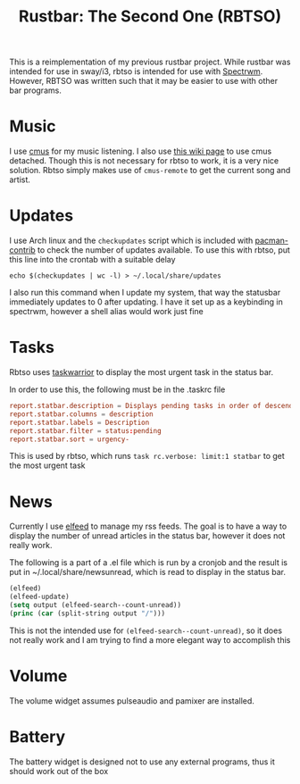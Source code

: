 #+title: Rustbar: The Second One (RBTSO)

This is a reimplementation of my previous rustbar project.
While rustbar was intended for use in sway/i3, rbtso is intended for use with [[https://github.com/conformal/spectrwm][Spectrwm]].
However, RBTSO was written such that it may be easier to use with other bar programs.

* Music
I use [[https://cmus.github.io/][cmus]] for my music listening. I also use [[https://github.com/cmus/cmus/wiki/detachable-cmus][this wiki page]] to use cmus detached.
Though this is not necessary for rbtso to work, it is a very nice solution.
Rbtso simply makes use of =cmus-remote= to get the current song and artist.

* Updates
I use Arch linux and the =checkupdates= script which is included with [[https://archlinux.org/packages/community/x86_64/pacman-contrib/][pacman-contrib]] to check the number of updates available.
To use this with rbtso, put this line into the crontab with a suitable delay

~echo $(checkupdates | wc -l) > ~/.local/share/updates~

I also run this command when I update my system, that way the statusbar immediately updates to 0 after updating.
I have it set up as a keybinding in spectrwm, however a shell alias would work just fine

* Tasks
Rbtso uses [[https://taskwarrior.org/][taskwarrior]] to display the most urgent task in the status bar.

In order to use this, the following must be in the .taskrc file

#+begin_src conf
  report.statbar.description = Displays pending tasks in order of descending urgency
  report.statbar.columns = description
  report.statbar.labels = Description
  report.statbar.filter = status:pending
  report.statbar.sort = urgency-
#+end_src

This is used by rbtso, which runs ~task rc.verbose: limit:1 statbar~ to get the most urgent task

* News
Currently I use [[https://github.com/skeeto/elfeed][elfeed]] to manage my rss feeds. The goal is to have a way to display the number of unread articles in the status bar, however it does not really work.

The following is a part of a .el file which is run by a cronjob and the result is put in ~/.local/share/newsunread, which is read to display in the status bar.

#+begin_src emacs-lisp
  (elfeed)
  (elfeed-update)
  (setq output (elfeed-search--count-unread))
  (princ (car (split-string output "/")))
#+end_src

This is not the intended use for ~(elfeed-search--count-unread)~, so it does not really work and I am trying to find a more elegant way to accomplish this

* Volume
The volume widget assumes pulseaudio and pamixer are installed.

* Battery
The battery widget is designed not to use any external programs, thus it should work out of the box

